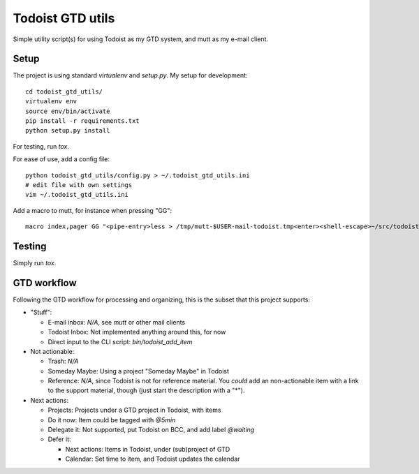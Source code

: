 Todoist GTD utils
=================

Simple utility script(s) for using Todoist as my GTD system, and mutt as my
e-mail client.

Setup
-----

The project is using standard `virtualenv` and `setup.py`. My setup for
development::

    cd todoist_gtd_utils/
    virtualenv env
    source env/bin/activate
    pip install -r requirements.txt
    python setup.py install

For testing, run `tox`.

For ease of use, add a config file::

    python todoist_gtd_utils/config.py > ~/.todoist_gtd_utils.ini
    # edit file with own settings
    vim ~/.todoist_gtd_utils.ini

Add a macro to mutt, for instance when pressing "GG"::

    macro index,pager GG "<pipe-entry>less > /tmp/mutt-$USER-mail-todoist.tmp<enter><shell-escape>~/src/todoist_gtd_utils/env/bin/python ~/src/todoist_gtd_utils/bin/todoist_add_mail_item /tmp/mutt-$USER-mail-todoist.tmp<enter>"


Testing
-------

Simply run `tox`.

GTD workflow
------------

Following the GTD workflow for processing and organizing, this is the subset
that this project supports:

* "Stuff":

  - E-mail inbox: *N/A*, see `mutt` or other mail clients

  - Todoist Inbox: Not implemented anything around this, for now

  - Direct input to the CLI script: `bin/todoist_add_item`

* Not actionable:

  - Trash: *N/A*

  - Someday Maybe: Using a project "Someday Maybe" in Todoist

  - Reference: *N/A*, since Todoist is not for reference material. You *could*
    add an non-actionable item with a link to the support material, though
    (just start the description with a "*").

* Next actions:

  - Projects: Projects under a GTD project in Todoist, with items

  - Do it now: Item could be tagged with `@5min`

  - Delegate it: Not supported, put Todoist on BCC, and add label `@waiting`

  - Defer it:

    - Next actions: Items in Todoist, under (sub)project of GTD

    - Calendar: Set time to item, and Todoist updates the calendar

